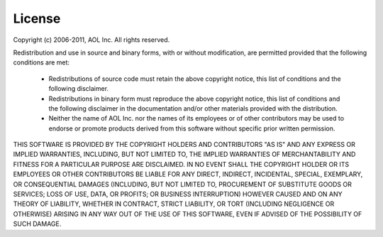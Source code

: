 =======
License
=======

Copyright (c) 2006-2011, AOL Inc.
All rights reserved.

Redistribution and use in source and binary forms, with or without 
modification, are permitted provided that the following conditions are met:

    * Redistributions of source code must retain the above copyright 
      notice, this list of conditions and the following disclaimer.
    * Redistributions in binary form must reproduce the above copyright 
      notice, this list of conditions and the following disclaimer in the 
      documentation and/or other materials provided with the distribution.
    * Neither the name of AOL Inc. nor the names of its employees or of other
      contributors may be used to endorse or promote products derived from 
      this software without specific prior written permission.

THIS SOFTWARE IS PROVIDED BY THE COPYRIGHT HOLDERS AND CONTRIBUTORS "AS IS" AND 
ANY EXPRESS OR IMPLIED WARRANTIES, INCLUDING, BUT NOT LIMITED TO, THE IMPLIED 
WARRANTIES OF MERCHANTABILITY AND FITNESS FOR A PARTICULAR PURPOSE ARE 
DISCLAIMED. IN NO EVENT SHALL THE COPYRIGHT HOLDER OR ITS EMPLOYEES OR OTHER 
CONTRIBUTORS BE LIABLE FOR ANY DIRECT, INDIRECT, INCIDENTAL, SPECIAL, 
EXEMPLARY, OR CONSEQUENTIAL DAMAGES (INCLUDING, BUT NOT LIMITED TO, PROCUREMENT 
OF SUBSTITUTE GOODS OR SERVICES; LOSS OF USE, DATA, OR PROFITS; OR BUSINESS 
INTERRUPTION) HOWEVER CAUSED AND ON ANY THEORY OF LIABILITY, WHETHER IN 
CONTRACT, STRICT LIABILITY, OR TORT (INCLUDING NEGLIGENCE OR OTHERWISE) ARISING 
IN ANY WAY OUT OF THE USE OF THIS SOFTWARE, EVEN IF ADVISED OF THE POSSIBILITY 
OF SUCH DAMAGE.